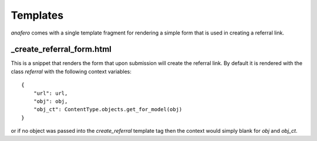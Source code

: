 .. _templates:

Templates
=========

`anafero` comes with a single template fragment for rendering a simple form
that is used in creating a referral link.


_create_referral_form.html
--------------------------

This is a snippet that renders the form that upon submission will create the
referral link. By default it is rendered with the class `referral` with the
following context variables::

    {
        "url": url,
        "obj": obj,
        "obj_ct": ContentType.objects.get_for_model(obj)
    }

or if no object was passed into the `create_referral` template tag then
the context would simply blank for `obj` and `obj_ct`.

